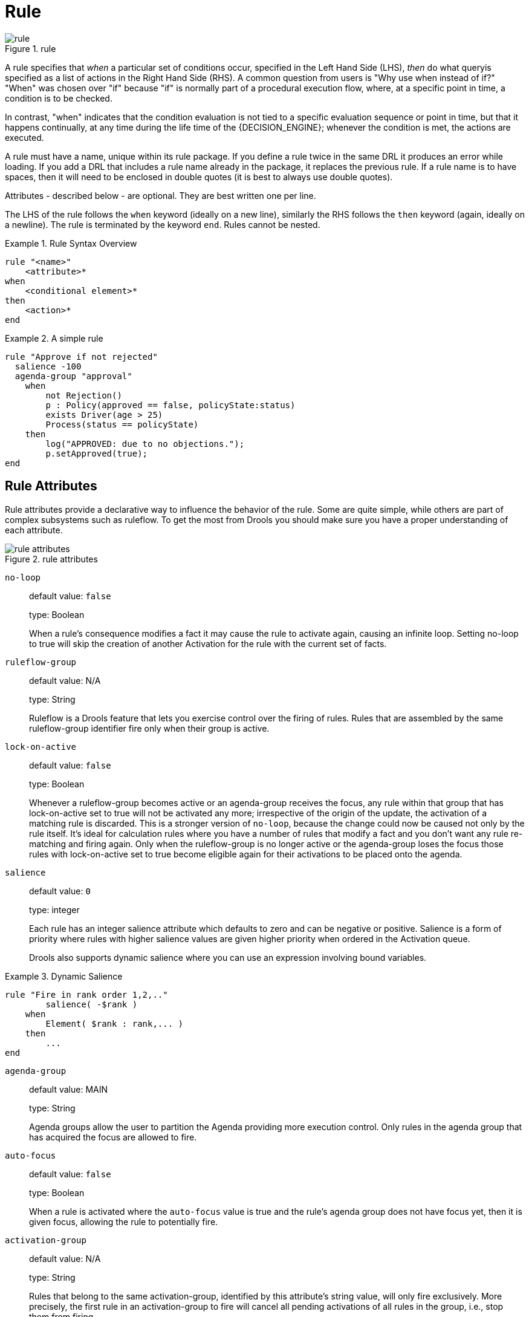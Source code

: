 = Rule

.rule
image::LanguageReference/rule.png[align="center"]


A rule specifies that _when_ a particular set of conditions occur, specified in the Left Hand Side 
(LHS), _then_ do what queryis specified as a list of actions in the Right Hand Side (RHS). A 
common question from users is "Why use when instead of if?" "When" was chosen over "if" because 
"if" is normally part of a procedural execution flow, where, at a specific point in time, a 
condition is to be checked.

In contrast, "when" indicates that the condition evaluation is not tied to a specific evaluation 
sequence or point in time, but that it happens continually, at any time during the life time of 
the {DECISION_ENGINE}; whenever the condition is met, the actions are executed.

A rule must have a name, unique within its rule package.
If you define a rule twice in the same DRL it produces an error while loading.
If you add a DRL that includes a rule name already in the package, it replaces the previous rule.
If a rule name is to have spaces, then it will need to be enclosed in double quotes (it is best to 
always use double quotes).

Attributes - described below - are optional.
They are best written one per line.

The LHS of the rule follows the `when` keyword (ideally on a new line), similarly the RHS follows 
the `then` keyword (again, ideally on a newline). The rule is terminated by the keyword ``end``.
Rules cannot be nested.

.Rule Syntax Overview
====
[source]
----
rule "<name>"
    <attribute>*
when
    <conditional element>*
then
    <action>*
end
----
====

.A simple rule
====
[source]
----
rule "Approve if not rejected"
  salience -100 
  agenda-group "approval"
    when
        not Rejection() 
        p : Policy(approved == false, policyState:status)
        exists Driver(age > 25)
        Process(status == policyState)
    then
        log("APPROVED: due to no objections."); 
        p.setApproved(true);
end
----
====

== Rule Attributes


Rule attributes provide a declarative way to influence the behavior of the rule.
Some are quite simple, while others are part of complex subsystems such as ruleflow.
To get the most from Drools you should make sure you have a proper understanding of each attribute.

.rule attributes
image::LanguageReference/rule_attributes.png[align="center"]


`no-loop`::
default value: `false`
+
type: Boolean
+
When a rule's consequence modifies a fact it may cause the rule to activate again, causing an 
infinite loop. Setting no-loop to true will skip the creation of another Activation for the rule 
with the current set of facts.

`ruleflow-group`::
default value: N/A
+
type: String
+
Ruleflow is a Drools feature that lets you exercise control over the firing of rules.
Rules that are assembled by the same ruleflow-group identifier fire only when their group is active.

`lock-on-active`::
default value: `false`
+
type: Boolean
+
Whenever a ruleflow-group becomes active or an agenda-group receives the focus, any rule within 
that group that has lock-on-active set to true will not be activated any more; irrespective of the 
origin of the update, the activation of a matching rule is discarded. This is a stronger version 
of `no-loop`, because the change could now be caused not only by the rule itself.  It's ideal for calculation rules where you have a number of rules that modify a fact and you don't want any rule re-matching and firing again.
Only when the ruleflow-group is no longer active or the agenda-group loses the focus those rules with lock-on-active set to true become eligible again for their activations to be placed onto the agenda.

`salience`::
default value: `0`
+
type: integer
+
Each rule has an integer salience attribute which defaults to zero and can be negative or positive.
Salience is a form of priority where rules with higher salience values are given higher priority when ordered in the Activation queue.
+
Drools also supports dynamic salience where you can use an expression involving bound variables.
+


.Dynamic Salience
====
[source]
----
rule "Fire in rank order 1,2,.."
        salience( -$rank )
    when
        Element( $rank : rank,... )
    then
        ...
end
----
====
`agenda-group`::
default value: MAIN
+
type: String
+
Agenda groups allow the user to partition the Agenda providing more execution control.
Only rules in the agenda group that has acquired the focus are allowed to fire.

`auto-focus`::
default value: `false`
+
type: Boolean
+
When a rule is activated where the `auto-focus` value is true and the rule's agenda group does not have focus yet, then it is given focus, allowing the rule to potentially fire.

`activation-group`::
default value: N/A
+
type: String
+
Rules that belong to the same activation-group, identified by this attribute's string value, will only fire exclusively.
More precisely, the first rule in an activation-group to fire will cancel all pending activations of all rules in the group, i.e., stop them from firing.
+
Note: This used to be called Xor group, but technically it's not quite an Xor.
You may still hear people mention Xor group; just swap that term in your mind with activation-group.

`dialect`::
default value: as specified by the package
+
type: String
+
possible values: "java" or "mvel"
+
The dialect species the language to be used for any code expressions in the LHS or the RHS code block.
Currently two dialects are available, Java and MVEL.
While the dialect can be specified at the package level, this attribute allows the package definition to be overridden for a rule.

`date-effective`::
default value: N/A
+
type: String, containing a date and time definition
+
A rule can only activate if the current date and time is after date-effective attribute.

`date-expires`::
default value: N/A
+
type: String, containing a date and time definition
+
A rule cannot activate if the current date and time is after the date-expires attribute.

`duration`::
default value: no default value
+
type: long
+
The duration dictates that the rule will fire after a specified duration, if it is still true.

.Some attribute examples
====
[source]
----
rule "my rule"
  salience 42
  agenda-group "number 1"
    when ...
----
====

== Timers and Calendars


Rules now support both interval and cron based timers, which replace the now deprecated duration attribute.

.Sample timer attribute uses
====
[source,java]
----
timer ( int: <initial delay> <repeat interval>? )
timer ( int: 30s )
timer ( int: 30s 5m )

timer ( cron: <cron expression> )
timer ( cron:* 0/15 * * * ? )
----
====


Interval (indicated by "int:") timers follow the semantics of java.util.Timer objects, with an initial delay and an optional repeat interval.
Cron (indicated by "cron:") timers follow standard Unix cron expressions:

.A Cron Example
====
[source,java]
----
rule "Send SMS every 15 minutes"
    timer (cron:* 0/15 * * * ?)
when
    $a : Alarm( on == true )
then
    channels[ "sms" ].insert( new Sms( $a.mobileNumber, "The alarm is still on" );
end
----
====


A rule controlled by a timer becomes active when it matches, and once for each individual match.
Its consequence is executed repeatedly, according to the timer's settings.
This stops as soon as the condition doesn't match any more.

Consequences are executed even after control returns from a call to fireUntilHalt.
Moreover, the {DECISION_ENGINE} remains reactive to any changes made to the Working Memory.
For instance, removing a fact that was involved in triggering the timer rule's execution causes the repeated execution to terminate, or inserting a fact so that some rule matches will cause that rule to fire.
But the {DECISION_ENGINE} is not continually active, only after a rule fires, for whatever reason.
Thus, reactions to an insertion done asynchronously will not happen until the next execution of a timer-controlled rule.
Disposing a session puts an end to all timer activity.

Conversely when the {DECISION_ENGINE} runs in passive mode (i.e.: using fireAllRules instead of fireUntilHalt) by default it doesn't fire consequences of timed rules unless fireAllRules isn't invoked again.
However it is possible to change this default behavior by configuring the KieSession with a `TimedRuleExecutionOption` as shown in the following example.

.Configuring a KieSession to automatically execute timed rules
====
[source,java]
----
KieSessionConfiguration ksconf = KieServices.Factory.get().newKieSessionConfiguration();
ksconf.setOption( TimedRuleExecutionOption.YES );
KSession ksession = kbase.newKieSession(ksconf, null);
----
====


It is also possible to have a finer grained control on the timed rules that have to be automatically executed.
To do this it is necessary to set a `FILTERED` `TimedRuleExecutionOption` that allows to define a 
callback to filter those rules, as done in the next example.

.Configuring a filter to choose which timed rules should be automatically executed
====
[source,java]
----
KieSessionConfiguration ksconf = KieServices.Factory.get().newKieSessionConfiguration();
conf.setOption( new TimedRuleExecutionOption.FILTERED(new TimedRuleExecutionFilter() {
    public boolean accept(Rule[] rules) {
        return rules[0].getName().equals("MyRule");
    }
}) );
----
====


For what regards interval timers it is also possible to define both the delay and interval as an 
expression instead of a fixed value. To do that it is necessary to use an expression timer 
(indicated by "expr:") as in the following example:

.An Expression Timer Example
====
[source,java]
----
declare Bean
    delay   : String = "30s"
    period  : long = 60000
end

rule "Expression timer"
    timer( expr: $d, $p )
when
    Bean( $d : delay, $p : period )
then
end
----
====


The expressions, `$d` and `$p` in this case, can use any variable defined in the pattern matching part 
of the rule and can be any String that can be parsed in a time duration or any numeric value that 
will be internally converted in a long representing a duration expressed in milliseconds.

Both interval and expression timers can have 3 optional parameters named "start", "end" and 
"repeat-limit". When one or more of these parameters are used the first part of the timer 
definition must be followed by a semicolon ';' and the parameters have to be separated by a comma 
',' as in the following example:

.An Interval Timer with a start and an end
====
[source,java]
----
timer (int: 30s 10s; start=3-JAN-2010, end=5-JAN-2010)
----
====


The value for start and end parameters can be a Date, a String representing a Date or a long, or 
more in general any Number, that will be transformed in a Java Date applying the following 
conversion:

[source,java]
----
new Date( ((Number) n).longValue() )
----


Conversely the repeat-limit can be only an integer and it defines the maximum number of 
repetitions allowed by the timer. If both the end and the repeat-limit parameters are set the 
timer will stop when the first of the two will be matched.

The using of the start parameter implies the definition of a phase for the timer, where the 
beginning of the phase is given by the start itself plus the eventual delay. In other words in 
this case the timed rule will then be scheduled at times:

[source,java]
----
start + delay + n*period
----

for up to repeat-limit times and no later than the end timestamp (whichever first). For instance 
the rule having the following interval timer

[source,java]
----
timer ( int: 30s 1m; start="3-JAN-2010" )
----

will be scheduled at the 30th second of every minute after the midnight of the 3-JAN-2010.
This also means that if for example you turn the system on at midnight of the 3-FEB-2010 it won't 
be scheduled immediately but will preserve the phase defined by the timer and so it will be 
scheduled for the first time 30 seconds after the midnight.

If for some reason the system is paused (e.g. the session is serialized and then deserialized 
after a while) the rule will be scheduled only once to recover from missing activations 
(regardless of how many activations we missed) and subsequently it will be scheduled again in 
phase with the timer.

Calendars are used to control when rules can fire. The Calendar API is modelled on 
http://www.quartz-scheduler.org/[Quartz]:

.Adapting a Quartz Calendar
====
[source,java]
----
Calendar weekDayCal = QuartzHelper.quartzCalendarAdapter(org.quartz.Calendar quartzCal)
----
====

Calendars are registered with the `KieSession`:

.Registering a Calendar
====
[source,java]
----
ksession.getCalendars().set( "weekday", weekDayCal );
----
====

They can be used in conjunction with normal rules and rules including timers. The rule attribute 
"calendars" may contain one or more comma-separated calendar names written as string literals.

.Using Calendars and Timers together
====
[source,java]
----
rule "weekdays are high priority"
   calendars "weekday"
   timer (int:0 1h)
when 
    Alarm()
then
    send( "priority high - we have an alarm" );
end 

rule "weekend are low priority"
   calendars "weekend"
   timer (int:0 4h)
when 
    Alarm()
then
    send( "priority low - we have an alarm" );
end
----
====

== Left Hand Side (when) syntax

=== What is the Left Hand Side?


The Left Hand Side (LHS) is a common name for the conditional part of the rule.
It consists of zero or more Conditional Elements.
If the LHS is empty, it will be considered as a condition element that is always true and it will be activated once, when a new WorkingMemory session is created.

.Left Hand Side
image::LanguageReference/lhs.png[align="center"]


.Rule without a Conditional Element
====
[source]
----
rule "no CEs"
when
    // empty
then
    ... // actions (executed once)
end

// The above rule is internally rewritten as:

rule "eval(true)"
when
    eval( true )
then
    ... // actions (executed once)
end
----
====

Conditional elements work on one or more _patterns_ (which are described below). The most common 
conditional element is " `and"`. Therefore it is implicit when you have multiple patterns in the 
LHS of a rule that are not connected in any way:

.Implicit and
====
[source]
----
rule "2 unconnected patterns"
when
    Pattern1()
    Pattern2()
then
    ... // actions
end

// The above rule is internally rewritten as:

rule "2 and connected patterns"
when
    Pattern1()
    and Pattern2()
then
    ... // actions
end
----
====

[NOTE]
====
An "`and`" cannot have a leading declaration binding (unlike for example `or`). This is obvious, 
since a declaration can only reference a single fact at a time, and when the "`and`" is satisfied 
it matches both facts - so which fact would the declaration bind to?

[source]
----
// Compile error
$person : (Person( name == "Romeo" ) and Person( name == "Juliet"))
----
====

=== Pattern (conditional element)

==== What is a pattern?


A pattern element is the most important Conditional Element.
It can potentially match on each fact that is inserted in the working memory.

A pattern contains of zero or more constraints and has an optional pattern binding.
The railroad diagram below shows the syntax for this.

.Pattern
image::LanguageReference/Pattern.png[align="center"]


In its simplest form, with no constraints, a pattern matches against a fact of the given type.
In the following case the type is `Cheese`, which means that the pattern will match against all `Person` objects in the Working Memory:

[source]
----
Person()
----


The type need not be the actual class of some fact object.
Patterns may refer to superclasses or even interfaces, thereby potentially matching facts from many different classes.

[source]
----
Object() // matches all objects in the working memory
----


Inside of the pattern parenthesis is where all the action happens: it defines the constraints for that pattern.
For example, with a age related constraint:

[source]
----
Person( age == 100 )
----

[NOTE]
====
For backwards compatibility reasons it's allowed to suffix patterns with the `;` character.
But it is not recommended to do that.
====

==== Pattern binding


For referring to the matched object, use a pattern binding variable such as `$p`.

.Pattern with a binding variable
====
[source]
----
rule ...
when
    $p : Person()
then
    System.out.println( "Person " + $p );
end
----
====


The prefixed dollar symbol (`$`) is just a convention; it can be useful in complex rules where it helps to easily differentiate between variables and fields, but it is not mandatory.

=== Constraint (part of a pattern)

==== What is a constraint?


A constraint is an expression that returns `true` or `false`.
This example has a constraint that states __5 is smaller than
        6__:

[source]
----
Person( 5 < 6 )  // just an example, as constraints like this would be useless in a real pattern
----


In essence, it's a Java expression with some enhancements (such as property access) and a few differences (such as `equals()` semantics for `==`). Let's take a deeper look.

==== Property access on Java Beans (POJO's)


Any bean property can be used directly.
A bean property is exposed using a standard Java bean getter: a method `getMyProperty()` (or `isMyProperty()` for a primitive boolean) which takes no arguments and return something.
For example: the age property is written as `age` in DRL instead of the getter `getAge()`:

[source]
----
Person( age == 50 )

// this is the same as:
Person( getAge() == 50 )
----


Drools uses the standard JDK `Introspector` class to do this mapping, so it follows the standard Java bean specification.

[NOTE]
====
We recommend using property access (`age`) over using getters explicitly (`getAge()`) because of performance enhancements through field indexing.
====

[WARNING]
====
Property accessors must not change the state of the object in a way that may effect the rules.
Remember that the {DECISION_ENGINE} effectively caches the results of its matching in between invocations to make it faster.

[source]
----
public int getAge() {
    age++; // Do NOT do this
    return age;
}
----

[source]
----
public int getAge() {
    Date now = DateUtil.now(); // Do NOT do this
    return DateUtil.differenceInYears(now, birthday);
}
----

To solve this latter case, insert a fact that wraps the current date into working memory and update that fact between `fireAllRules` as needed.
====

[NOTE]
====
The following fallback applies: if the getter of a property cannot be found, the compiler will resort to using the property name as a method name and without arguments:

[source]
----
Person( age == 50 )

// If Person.getAge() does not exists, this falls back to:
Person( age() == 50 )
----
====


Nested property access is also supported:

[source]
----
Person( address.houseNumber == 50 )

// this is the same as:
Person( getAddress().getHouseNumber() == 50 )
----


Nested properties are also indexed.

[WARNING]
====
In a stateful session, care should be taken when using nested accessors as the Working Memory is not aware of any of the nested values, and does not know when they change.
Either consider them immutable while any of their parent references are inserted into the Working Memory.
Or, instead, if you wish to modify a nested value you should mark all of the outer facts as updated.
In the above example, when the `houseNumber` changes, any `Person` with that `Address` must be marked as updated.
====

==== Java expression


You can use any Java expression that returns a `boolean` as a constraint inside the parentheses of a pattern.
Java expressions can be mixed with other expression enhancements, such as property access:

[source]
----
Person( age == 50 )
----


It is possible to change the evaluation priority by using parentheses, as in any logic or mathematical expression:

[source]
----
Person( age > 100 && ( age % 10 == 0 ) )
----


It is possible to reuse Java methods:

[source]
----
Person( Math.round( weight / ( height * height ) ) < 25.0 )
----

[WARNING]
====
As for property accessors, methods must not change the state of the object in a way that may affect the rules.
Any method executed on a fact in the LHS should be a _read
          only_ method.

[source]
----
Person( incrementAndGetAge() == 10 ) // Do NOT do this
----
====

[WARNING]
====
The state of a fact should not change between rule invocations (unless those facts are marked as updated to the working memory on every change):

[source]
----
Person( System.currentTimeMillis() % 1000 == 0 ) // Do NOT do this
----
====


Normal Java operator precedence applies, see the operator precedence list below.

[IMPORTANT]
====
All operators have normal Java semantics except for `==` and ``!=``.

The `==` operator has null-safe `equals()` semantics:

[source]
----
// Similar to: java.util.Objects.equals(person.getFirstName(), "John")
// so (because "John" is not null) similar to:
// "John".equals(person.getFirstName())
Person( firstName == "John" )
----

The `!=` operator has null-safe `!equals()` semantics:

[source]
----
// Similar to: !java.util.Objects.equals(person.getFirstName(), "John")
Person( firstName != "John" )
----
====


Type coercion is always attempted if the field and the value are of different types; exceptions will be thrown if a bad coercion is attempted.
For instance, if "ten" is provided as a string in a numeric evaluator, an exception is thrown, whereas "10" would coerce to a numeric 10.
Coercion is always in favor of the field type and not the value type:

[source]
----
Person( age == "10" ) // "10" is coerced to 10
----

==== Comma separated AND


The comma character ('``,``') is used to separate constraint groups.
It has implicit _AND_ connective semantics.

[source]
----
// Person is at least 50 and weighs at least 80 kg
Person( age > 50, weight > 80 )
----

[source]
----
// Person is at least 50, weighs at least 80 kg and is taller than 2 meter.
Person( age > 50, weight > 80, height > 2 )
----

[NOTE]
====
Although the `&&` and `,` operators have the same semantics, they are resolved with different priorities: The `&&` operator precedes the `||` operator.
Both the `&&` and `||` operator precede the `,` operator.
See the operator precedence list below.

The comma operator should be preferred at the top level constraint, as it makes constraints easier to read and the {DECISION_ENGINE} will often be able to optimize them better.
====


The comma (``,``) operator cannot be embedded in a composite constraint expression, such as parentheses:

[source]
----
Person( ( age > 50, weight > 80 ) || height > 2 ) // Do NOT do this: compile error

// Use this instead
Person( ( age > 50 && weight > 80 ) || height > 2 )
----

==== Binding variables


A property can be bound to a variable:

[source]
----
// 2 persons of the same age
Person( $firstAge : age ) // binding
Person( age == $firstAge ) // constraint expression
----


The prefixed dollar symbol (``$``) is just a convention; it can be useful in complex rules where it helps to easily differentiate between variables and fields.

[NOTE]
====
For backwards compatibility reasons, It's allowed (but not recommended) to mix a constraint binding and constraint expressions as such:

[source]
----
// Not recommended
Person( $age : age * 2 < 100 )
----

[source]
----
// Recommended (separates bindings and constraint expressions)
Person( age * 2 < 100, $age : age )
----
====


Bound variable restrictions using the operator `==` provide for very fast execution as it use hash indexing to improve performance.

==== Unification


Drools does not allow bindings to the same declaration.
However this is an important aspect to derivation query unification.
While positional arguments are always processed with unification a special unification symbol, ':=', was introduced for named arguments named arguments.
The following "unifies" the age argument across two people.

[source]
----
Person( $age := age ) 
Person( $age := age)
----


In essence unification will declare a binding for the first occurrence and constrain to the same value of the bound field for sequence occurrences.

==== Grouped accessors for nested objects


Often it happens that it is necessary to access multiple properties of a nested object as in the following example

[source]
----
Person( name == "mark", address.city == "london", address.country == "uk" )
----


These accessors to nested objects can be grouped with a '.(...)' syntax providing more readable rules as in

[source]
----
Person( name == "mark", address.( city == "london", country == "uk") )
----


Note the '.' prefix, this is necessary to differentiate the nested object constraints from a method call.

==== Inline casts and coercion


When dealing with nested objects, it also quite common the need to cast to a subtype.
It is possible to do that via the # symbol as in:

[source]
----
Person( name == "mark", address#LongAddress.country == "uk" )
----


This example casts Address to LongAddress, making its getters available.
If the cast is not possible (instanceof returns false), the evaluation will be considered false.
Also fully qualified names are supported:

[source]
----
Person( name == "mark", address#org.domain.LongAddress.country == "uk" )
----


It is possible to use multiple inline casts in the same expression:

[source]
----
Person( name == "mark", address#LongAddress.country#DetailedCountry.population > 10000000 )
----


moreover, since we also support the instanceof operator, if that is used we will infer its results for further uses of that field, within that pattern:

[source]
----
Person( name == "mark", address instanceof LongAddress, address.country == "uk" )
----

==== Special literal support


Besides normal Java literals (including Java 5 enums), this literal is also supported:

==== Date literal


The date format `dd-MMM-yyyy` is supported by default.
You can customize this by providing an alternative date format mask as the system property named ``drools.dateformat``. This system property can also contain a time format mask part (e.g.``drools.dateformat="dd-MMM-yyyy HH:mm"``).
Another possibility to customize the date format is to change the language locale with ``drools.defaultlanguage`` and ``drools.defaultcountry`` system properties (e.g. locale of Thailand set as ``drools.defaultlanguage=th`` and ``drools.defaultcountry=TH``).

.Date Literal Restriction
====
[source]
----
Cheese( bestBefore < "27-Oct-2009" )
----
====

==== List and Map access


It's possible to directly access a `List` value by index:

[source]
----
// Same as childList(0).getAge() == 18
Person( childList[0].age == 18 )
----


It's also possible to directly access a `Map` value by key:

[source]
----
// Same as credentialMap.get("jsmith").isValid()
Person( credentialMap["jsmith"].valid )
----

==== Abbreviated combined relation condition


This allows you to place more than one restriction on a field using the restriction connectives `&&` or ``||``.
Grouping via parentheses is permitted, resulting in a recursive syntax pattern.

.Abbreviated combined relation condition
image::LanguageReference/abbreviatedCombinedRelationCondition.png[align="center"]


.Abbreviated combined relation condition withparentheses
image::LanguageReference/abbreviatedCombinedRelationConditionGroup.png[align="center"]


[source]
----
// Simple abbreviated combined relation condition using a single &&
Person( age > 30 && < 40 )
----

{empty}

[source]
----
// Complex abbreviated combined relation using groupings
Person( age ( (> 30 && < 40) ||
              (> 20 && < 25) ) )
----

{empty}

[source]
----
// Mixing abbreviated combined relation with constraint connectives
Person( age > 30 && < 40 || location == "london" )
----

==== Special DRL operators

.Operators
image::LanguageReference/operator.png[align="center"]


Coercion to the correct value for the evaluator and the field will be attempted.

==== The operators `< <= > >=`


These operators can be used on properties with natural ordering.
For example, for Date fields, `<` means __before__, for `String` fields, it means alphabetically lower.

[source]
----
Person( firstName < $otherFirstName )
----

{empty}

[source]
----
Person( birthDate < $otherBirthDate )
----


Only applies on `Comparable` properties.

==== Null-safe dereferencing operator


The !. operator allows to derefencing in a null-safe way.
More in details the matching algorithm requires the value to the left of the !. operator to be not null in order to give a positive result for pattern matching itself.
In other words the pattern:

[source]
----
Person( $streetName : address!.street )
----


will be internally translated in:

[source]
----
Person( address != null, $streetName : address.street )
----

==== The operator `matches`


Matches a field against any valid Java 
(((regular expression)))
Regular Expression.
Typically that regexp is a string literal, but variables that resolve to a valid regexp are also allowed.

.Regular Expression Constraint
====
[source]
----
Cheese( type matches "(Buffalo)?\\S*Mozzarella" )
----
====

[NOTE]
====
Like in Java, regular expressions written as string literals __need to escape '\\'__.
====


Only applies on `String` properties.
Using `matches` against a `null` value always evaluates to false.

==== The operator `not matches`


The operator returns true if the String does not match the regular expression.
The same rules apply as for the `matches` operator.
Example:

.Regular Expression Constraint
====
[source]
----
Cheese( type not matches "(Buffalo)?\\S*Mozzarella" )
----
====


Only applies on `String` properties.
Using `not matches` against a `null` value always evaluates to true.

==== The operator `contains`


The operator `contains` is used to check whether a field that is a 
(((Collection)))
Collection or elements contains the specified value.

.Contains with Collections
====
[source]
----
CheeseCounter( cheeses contains "stilton" ) // contains with a String literal
CheeseCounter( cheeses contains $var ) // contains with a variable
----
====


Only applies on `Collection` properties.

The operator `contains` can also be used in place of `String.contains()` constraints checks.

.Contains with String literals
====
[source]
----
Cheese( name contains "tilto" )
Person( fullName contains "Jr" )
String( this contains "foo" )
----
====

==== The operator `not contains`


The operator `not contains` is used to check whether a field that is a 
(((Collection)))
Collection or elements does _not_ contain the specified value.

.Literal Constraint with Collections
====
[source]
----
CheeseCounter( cheeses not contains "cheddar" ) // not contains with a String literal
CheeseCounter( cheeses not contains $var ) // not contains with a variable
----
====


Only applies on `Collection` properties.

[NOTE]
====
__For backward compatibility, the `excludes` operator is supported as a synonym for ``not contains``.__
====


The operator `not contains` can also be used in place of the logical negation of `String.contains()` for constraints checks - i.e.: `! String.contains()`

.Contains with String literals
====
[source]
----
Cheese( name not contains "tilto" )
Person( fullName not contains "Jr" )
String( this not contains "foo" )
----
====

==== The operator `memberOf`


The operator `memberOf` is used to check whether a field is a member of a collection or elements; that collection must be a variable.

.Literal Constraint with Collections
====
[source]
----
CheeseCounter( cheese memberOf $matureCheeses )
----
====

==== The operator `not memberOf`


The operator `not memberOf` is used to check whether a field is not a member of a collection or elements; that collection must be a variable.

.Literal Constraint with Collections
====
[source]
----
CheeseCounter( cheese not memberOf $matureCheeses )
----
====

==== The operator `soundslike`


This operator is similar to ``matches``, but it checks whether a word has almost the same sound (using English pronunciation) as the given value.
This is based on the Soundex algorithm (see ``http://en.wikipedia.org/wiki/Soundex``).

.Test with soundslike
====
[source]
----
// match cheese "fubar" or "foobar"
Cheese( name soundslike 'foobar' )
----
====

==== The operator `str`


This operator `str` is used to check whether a field that is a `String` starts with or ends with a certain value.
It can also be used to check the length of the String.

[source]
----
Message( routingValue str[startsWith] "R1" )
----

{empty}

[source]
----
Message( routingValue str[endsWith] "R2" )
----

{empty}

[source]
----
Message( routingValue str[length] 17 )
----

==== The operators `in` and `notin` (compound value restriction)


The compound value restriction is used where there is more than one possible value to match.
Currently only the `in` and `not in` evaluators support this.
The second operand of this operator must be a comma-separated list of values, enclosed in parentheses.
Values may be given as variables, literals, return values or qualified identifiers.
Both evaluators are actually __syntactic
          sugar__, internally rewritten as a list of multiple restrictions using the operators `!=` and ``==``.

.compoundValueRestriction
image::LanguageReference/compoundValueRestriction.png[align="center"]


.Compound Restriction using "in"
====
[source]
----
Person( $cheese : favouriteCheese )
Cheese( type in ( "stilton", "cheddar", $cheese ) )
----
====

==== Inline eval operator (deprecated)

.Inline Eval Expression
image::LanguageReference/inlineEvalConstraint.png[align="center"]


An 
(((Predicate)))
inline eval constraint can use any valid dialect expression as long as it results to a primitive boolean.
The expression must be constant over time.
Any previously bound variable, from the current or previous pattern, can be used; autovivification is also used to auto-create field binding variables.
When an identifier is found that is not a current variable, the builder looks to see if the identifier is a field on the current object type, if it is, the field binding is auto-created as a variable of the same name.
This is called autovivification of field variables inside of inline eval's.

This example will find all male-female pairs where the male is 2 years older than the female; the variable `age` is auto-created in the second pattern by the autovivification process.

.Return Value operator
====
[source]
----
Person( girlAge : age, sex = "F" )
Person( eval( age == girlAge + 2 ), sex = 'M' ) // eval() is actually obsolete in this example
----
====

[NOTE]
====
Inline eval's are effectively obsolete as their inner syntax is now directly supported.
It's recommended not to use them.
Simply write the expression without wrapping eval() around it.
====

==== Operator precedence


The operators are evaluated in this precedence:

.Operator precedence
[cols="1,1,1", options="header"]
|===
| Operator type
| Operators
| Notes

|(nested / null safe) property access
|``$$.$$````!.``
|Not normal Java semantics

|List/Map access
|``[ ]``
|Not normal Java semantics

|constraint binding
|``:``
|Not normal Java semantics

|multiplicative
|``\*````/````%``
|

|additive
|``\+````-``
|

|shift
|``<<````>>````>>>``
|

|relational
|``<````>````<=````>=````instanceof``
|

|equality
|``==````!=``
|Does not use normal Java (__not__)
                _same_ semantics: uses
                (__not__) _equals_
                semantics instead.

|non-short circuiting AND
|``&``
|

|non-short circuiting exclusive OR
|``^``
|

|non-short circuiting inclusive OR
|``\|``
|

|logical AND
|``&&``
|

|logical OR
|``\|\|``
|

|ternary
|``? :``
|

|Comma separated AND
|``,``
|Not normal Java semantics
|===

=== Positional Arguments


Patterns now support positional arguments on type declarations.

Positional arguments are ones where you don't need to specify the field name, as the position maps to a known named field.
i.e.
Person( name == "mark" ) can be rewritten as Person( "mark"; ). The semicolon ';' is important so that the {DECISION_ENGINE} knows that everything before it is a positional argument.
Otherwise we might assume it was a boolean expression, which is how it could be interpreted after the semicolon.
You can mix positional and named arguments on a pattern by using the semicolon ';' to separate them.
Any variables used in a positional that have not yet been bound will be bound to the field that maps to that position.

[source]
----
declare Cheese
    name : String
    shop : String
    price : int
end
----


Example patterns, with two constraints and a binding.
Remember semicolon ';' is used to differentiate the positional section from the named argument section.
Variables and literals and expressions using just literals are supported in positional arguments, but not variables.
Positional arguments are always resolved using unification.

[source]
----
Cheese( "stilton", "Cheese Shop", p; )
Cheese( "stilton", "Cheese Shop"; p : price )
Cheese( "stilton"; shop == "Cheese Shop", p : price )
Cheese( name == "stilton"; shop == "Cheese Shop", p : price )
----


Positional arguments that are given a previously declared binding will constrain against that using unification; these are referred to as input arguments.
If the binding does not yet exist, it will create the declaration binding it to the field represented by the position argument; these are referred to as output arguments.

=== Fine grained property change listeners


When you call modify() (see the modify statement section) on a given object it will trigger a revaluation of all patterns of the matching object type in the KIE base.
This can can lead to unwanted and useless evaluations and in the worst cases to infinite recursions.
The only workaround to avoid it was to split up your objects into smaller ones having a 1 to 1 relationship with the original object.

This  has been introduced to provide an easier and more consistent way to overcome this problem.
In fact it allows the pattern matching to only react to modification of properties actually constrained or bound inside of a given pattern.
That will help with performance and recursion and avoid artificial object splitting.

This feature is enabled by default, but in case you need or want to dectivate it on a specific bean you can annotate it with @classReactive.
This annotation works both on DRL type declarations:

[source]
----
declare Person
@classReactive
    firstName : String
    lastName : String
end
----


and on Java classes:

[source]
----
@ClassReactive
    public static class Person {
    private String firstName;
    private String lastName;
}
----


By using this feature, for instance, if you have a rule like the following:

[source]
----
rule "Every person named Mario is a male" when
    $person : Person( firstName == "Mario" )
then
    modify ( $person )  { setMale( true ) }
end
----


you won't have to add the no-loop attribute to it in order to avoid an infinite recursion because the {DECISION_ENGINE} recognizes that the pattern matching is done on the 'firstName' property while the RHS of the rule modifies the 'male' one.
Note that this feature does not work for update(), and this is one of the reasons why we promote modify() since it encapsulates the field changes within the statement.
Moreover, on Java classes, you can also annotate any method to say that its invocation actually modifies other properties.
For instance in the former Person class you could have a method like:

[source]
----
@Modifies( { "firstName", "lastName" } )
public void setName(String name) {
    String[] names = name.split("\\s");
    this.firstName = names[0];
    this.lastName = names[1];
}
----


That means that if a rule has a RHS like the following:

[source]
----
modify($person) { setName("Mario Fusco") }
----


it will correctly recognize that the values of both properties 'firstName' and 'lastName' could have potentially been modified and act accordingly, not missing of reevaluating the patterns constrained on them.
At the moment the usage of @Modifies is not allowed on fields but only on methods.
This is coherent with the most common scenario where the @Modifies will be used for methods that are not related with a class field as in the Person.setName() in the former example.
Also note that @Modifies is not transitive, meaning that if another method internally invokes the Person.setName() one it won't be enough to annotate it with @Modifies( { "name" } ), but it is necessary to use @Modifies( { "firstName", "lastName" } ) even on it.
Very likely @Modifies transitivity will be implemented in the next release.

For what regards nested accessors, the {DECISION_ENGINE} will be notified only for top level fields.
In other words a pattern matching like:

[source]
----
Person ( address.city.name == "London )
----


will be revaluated only for modification of the 'address' property of a Person object.
In the same way the constraints analysis is currently strictly limited to what there is inside a pattern.
Another example could help to clarify this.
An LHS like the following:

[source]
----
$p : Person( )
Car( owner = $p.name )
----


will not listen on modifications of the person's name, while this one will do:

[source]
----
Person( $name : name )
Car( owner = $name )
----


To overcome this problem it is possible to annotate a pattern with @watch as it follows:

[source]
----
$p : Person( ) @watch ( name )
Car( owner = $p.name )
----


Indeed, annotating a pattern with @watch allows you to modify the inferred set of properties for which that pattern will react.
Note that the properties named in the @watch annotation are actually added to the ones automatically inferred, but it is also possible to explicitly exclude one or more of them prepending their name with a ! and to make the pattern to listen for all or none of the properties of the type used in the pattern respectively with the wildcrds * and !*. So, for example, you can annotate a pattern in the LHS of a rule like:

[source]
----
// listens for changes on both firstName (inferred) and lastName
Person( firstName == $expectedFirstName ) @watch( lastName )

// listens for all the properties of the Person bean
Person( firstName == $expectedFirstName ) @watch( * )

// listens for changes on lastName and explicitly exclude firstName
Person( firstName == $expectedFirstName ) @watch( lastName, !firstName )

// listens for changes on all the properties except the age one
Person( firstName == $expectedFirstName ) @watch( *, !age )
----


Since it doesn't make sense to use this annotation on a pattern using a type annotated with @ClassReactive the rule compiler will raise a compilation error if you try to do so.
Also the duplicated usage of the same property in @watch (for example like in: @watch( firstName, ! firstName ) ) will end up in a compilation error.
In a next release we will make the automatic detection of the properties to be listened smarter by doing analysis even outside of the pattern.

It is also possible to enable this feature only on specific types of your model or to completely disallow it by using on option of the KnowledgeBuilderConfiguration.
In particular this new PropertySpecificOption can have one of the following 3 values:

[source]
----
- DISABLED => the feature is turned off and all the other related annotations are just ignored
- ALLOWED => types are not property reactive unless they are not annotated with @PropertyReactive (which is the dual of @ClassReactive)
- ALWAYS => all types are property reactive. This is the default behavior
----


So, for example, to have a KnowledgeBuilder for which property reactivity is disabled by default:

[source]
----
KnowledgeBuilderConfiguration config = KnowledgeBuilderFactory.newKnowledgeBuilderConfiguration();
config.setOption(PropertySpecificOption.ALLOWED);
KnowledgeBuilder kbuilder = KnowledgeBuilderFactory.newKnowledgeBuilder(config);
----


In this last case it will be possible to reenable the property reactivity feature on a specific type by annotating it with @PropertyReactive.

It is important to notice that property reactivity is automatically available only for modifications performed inside the consequence of a rule.
Conversely a programmatic update is unaware of the object's properties that have been changed, so it is unable of using this feature.

To workaround this limitation it is possible to optionally specify in an update statement the names of the properties that
have been changed in the modified object as in the following example:

[source]
----
Person me = new Person("me", 40);
FactHandle meHandle = ksession.insert( me );

me.setAge(41);
me.setAddress("California Avenue");
ksession.update( meHandle, me, "age", "address" );
----

=== Basic conditional elements

==== Conditional Element `and`


The Conditional Element `"and"` is used to group other Conditional Elements into a logical conjunction.
Drools supports both prefix `and` and infix ``and``.

.infixAnd
image::LanguageReference/infixAnd.png[align="center"]


Traditional infix `and` is supported:

[source]
----
//infixAnd
Cheese( cheeseType : type ) and Person( favouriteCheese == cheeseType )
----


Explicit grouping with parentheses is also supported:

[source]
----
//infixAnd with grouping
( Cheese( cheeseType : type ) and
  ( Person( favouriteCheese == cheeseType ) or 
    Person( favouriteCheese == cheeseType ) )
----

[NOTE]
====
The symbol `&&` (as an alternative to ``and``) is deprecated.
But it is still supported in the syntax for backwards compatibility.
====

.prefixAnd
image::LanguageReference/prefixAnd.png[align="center"]


Prefix `and` is also supported:

[source]
----
(and Cheese( cheeseType : type )
     Person( favouriteCheese == cheeseType ) )
----


The root element of the LHS is an implicit prefix `and` and doesn't need to be specified:

.implicit root prefixAnd
====
[source]
----
when
    Cheese( cheeseType : type )
    Person( favouriteCheese == cheeseType )
then
    ...
----
====

==== Conditional Element `or`


The Conditional Element `or` is used to group other Conditional Elements into a logical disjunction.
Drools supports both prefix `or` and infix ``or``.

.infixOr
image::LanguageReference/infixOr.png[align="center"]


Traditional infix `or` is supported:

[source]
----
//infixOr
Cheese( cheeseType : type ) or Person( favouriteCheese == cheeseType )
----


Explicit grouping with parentheses is also supported:

[source]
----
//infixOr with grouping
( Cheese( cheeseType : type ) or
  ( Person( favouriteCheese == cheeseType ) and
    Person( favouriteCheese == cheeseType ) )
----

[NOTE]
====
The symbol `||` (as an alternative to ``or``) is deprecated.
But it is still supported in the syntax for backwards compatibility.
====

.prefixOr
image::LanguageReference/prefixOr.png[align="center"]


Prefix `or` is also supported:

[source]
----
(or Person( sex == "f", age > 60 )
    Person( sex == "m", age > 65 )
)
----

[NOTE]
====
The behavior of the Conditional Element `or` is different from the connective `||` for constraints and restrictions in field constraints.
The {DECISION_ENGINE} actually has no understanding of the Conditional Element ``or``.
Instead, via a number of different logic transformations, a rule with `or` is rewritten as a number of subrules.
This process ultimately results in a rule that has a single `or` as the root node and one subrule for each of its CEs.
Each subrule can activate and fire like any normal rule; there is no special behavior or interaction between these subrules.
- This can be most confusing to new rule authors.
====


The Conditional Element `or` also allows for optional pattern binding.
This means that each resulting subrule will bind its pattern to the pattern binding.
Each pattern must be bound separately, using eponymous variables:

[source]
----
pensioner : ( Person( sex == "f", age > 60 ) or Person( sex == "m", age > 65 ) )
----

[source]
----
(or pensioner : Person( sex == "f", age > 60 ) 
    pensioner : Person( sex == "m", age > 65 ) )
----


Since the conditional element `or` results in multiple subrule generation, one for each possible logically outcome, the example above would result in the internal generation of two rules.
These two rules work independently within the Working Memory, which means both can match, activate and fire - there is no shortcutting.

The best way to think of the conditional element `or` is as a shortcut for generating two or more similar rules.
When you think of it that way, it's clear that for a single rule there could be multiple activations if two or more terms of the disjunction are true.

==== Conditional Element `not`

.not
image::LanguageReference/not.png[align="center"]


The CE `not` is first order logic's non-existential quantifier and checks for the non-existence of something in the Working Memory.
Think of "not" as meaning "there must be none of...".

The keyword `not` may be followed by parentheses around the CEs that it applies to.
In the simplest case of a single pattern (like below) you may optionally omit the parentheses.

.No Busses
====
[source]
----
not Bus()
----
====

.No red Busses
====
[source]
----
// Brackets are optional:
not Bus(color == "red")
// Brackets are optional:
not ( Bus(color == "red", number == 42) )
// "not" with nested infix and - two patterns,
// brackets are requires:
not ( Bus(color == "red") and
      Bus(color == "blue") )
----
====

==== Conditional Element `exists`

.exists
image::LanguageReference/exists.png[align="center"]


The CE `exists` is first order logic's existential quantifier and checks for the existence of something in the Working Memory.
Think of "exists" as meaning "there is at least one..". It is different from just having the pattern on its own, which is more like saying "for each one of...". If you use `exists` with a pattern, the rule will only activate at most once, regardless of how much data there is in working memory that matches the condition inside of the `exists` pattern.
Since only the existence matters, no bindings will be established.

The keyword `exists` must be followed by parentheses around the CEs that it applies to.
In the simplest case of a single pattern (like below) you may omit the parentheses.

.At least one Bus
====
[source]
----
exists Bus()
----
====

.At least one red Bus
====
[source]
----
exists Bus(color == "red")
// brackets are optional:
exists ( Bus(color == "red", number == 42) )
// "exists" with nested infix and,
// brackets are required:
exists ( Bus(color == "red") and
         Bus(color == "blue") )
----
====

=== Advanced conditional elements

==== Conditional Element `forall`

.forall
image::LanguageReference/forall.png[align="center"]


The Conditional Element `forall` completes the First Order Logic support in Drools.
The Conditional Element `forall` evaluates to true when all facts that match the first pattern match all the remaining patterns.
Example:

[source]
----
rule "All English buses are red"
when
    forall( $bus : Bus( type == 'english') 
                   Bus( this == $bus, color = 'red' ) )
then
    // all English buses are red
end
----


In the above rule, we "select" all Bus objects whose type is "english". Then, for each fact that matches this pattern we evaluate the following patterns and if they match, the forall CE will evaluate to true.

To state that all facts of a given type in the working memory must match a set of constraints, `forall` can be written with a single pattern for simplicity.
Example:

.Single Pattern Forall
====
[source]
----
rule "All Buses are Red"
when
    forall( Bus( color == 'red' ) )
then
    // all Bus facts are red
end
----
====


Another example shows multiple patterns inside the ``forall``:

.Multi-Pattern Forall
====
[source]
----
rule "all employees have health and dental care programs"
when
    forall( $emp : Employee()
            HealthCare( employee == $emp )
            DentalCare( employee == $emp )
          )
then
    // all employees have health and dental care
end
----
====


Forall can be nested inside other CEs.
For instance, `forall` can be used inside a `not` CE.
Note that only single patterns have optional parentheses, so that with a nested `forall` parentheses must be used:

.Combining Forall with Not CE
====
[source]
----
rule "not all employees have health and dental care"
when 
    not ( forall( $emp : Employee()
                  HealthCare( employee == $emp )
                  DentalCare( employee == $emp ) ) 
        )
then
    // not all employees have health and dental care
end
----
====


As a side note, `forall( p1 p2 p3...)` is equivalent to writing:

[source]
----
not(p1 and not(and p2 p3...))
----


Also, it is important to note that `forall` is a __scope delimiter__.
Therefore, it can use any previously bound variable, but no variable bound inside it will be available for use outside of it.

==== Conditional Element `from`

.from
image::LanguageReference/from.png[align="center"]


The Conditional Element `from` enables users to specify an arbitrary source for data to be matched by LHS patterns.
This allows the {DECISION_ENGINE} to reason over data not in the Working Memory.
The data source could be a sub-field on a bound variable or the results of a method call.
It is a powerful construction that allows out of the box integration with other application components and frameworks.
One common example is the integration with data retrieved on-demand from databases using hibernate named queries.

The expression used to define the object source is any expression that follows regular MVEL syntax.
Therefore, it allows you to easily use object property navigation, execute method calls and access maps and collections elements.

Here is a simple example of reasoning and binding on another pattern sub-field:

[source]
----
rule "validate zipcode"
when
    Person( $personAddress : address ) 
    Address( zipcode == "23920W") from $personAddress 
then
    // zip code is ok
end
----


With all the flexibility from the new expressiveness in the {DECISION_ENGINE} you can slice and dice this problem many ways.
This is the same but shows how you can use a graph notation with the 'from':

[source]
----
rule "validate zipcode"
when
    $p : Person( ) 
    $a : Address( zipcode == "23920W") from $p.address 
then
    // zip code is ok
end
----


Previous examples were evaluations using a single pattern.
The CE `from` also support object sources that return a collection of objects.
In that case, `from` will iterate over all objects in the collection and try to match each of them individually.
For instance, if we want a rule that applies 10% discount to each item in an order, we could do:

[source]
----
rule "apply 10% discount to all items over US$ 100,00 in an order"
when
    $order : Order()
    $item  : OrderItem( value > 100 ) from $order.items
then
    // apply discount to $item
end
----


The above example will cause the rule to fire once for each item whose value is greater than 100 for each given order.

You must take caution, however, when using ``from``, especially in conjunction with the `lock-on-active` rule attribute as it may produce unexpected results.
Consider the example provided earlier, but now slightly modified as follows:

[source]
----
rule "Assign people in North Carolina (NC) to sales region 1"
ruleflow-group "test"
lock-on-active true
when
    $p : Person( ) 
    $a : Address( state == "NC") from $p.address 
then
    modify ($p) {} // Assign person to sales region 1 in a modify block
end

rule "Apply a discount to people in the city of Raleigh"
ruleflow-group "test"
lock-on-active true
when
    $p : Person( ) 
    $a : Address( city == "Raleigh") from $p.address 
then
    modify ($p) {} // Apply discount to person in a modify block
end
----


In the above example, persons in Raleigh, NC should be assigned to sales region 1 and receive a discount; i.e., you would expect both rules to activate and fire.
Instead you will find that only the second rule fires.

If you were to turn on the audit log, you would also see that when the second rule fires, it deactivates the first rule.
Since the rule attribute `lock-on-active` prevents a rule from creating new activations when a set of facts change, the first rule fails to reactivate.
Though the set of facts have not changed, the use of `from` returns a new fact for all intents and purposes each time it is evaluated.

First, it's important to review why you would use the above pattern.
You may have many rules across different rule-flow groups.
When rules modify working memory and other rules downstream of your RuleFlow (in different rule-flow groups) need to be reevaluated, the use of `modify` is critical.
You don't, however, want other rules in the same rule-flow group to place activations on one another recursively.
In this case, the `no-loop` attribute is ineffective, as it would only prevent a rule from activating itself recursively.
Hence, you resort to ``lock-on-active``.

There are several ways to address this issue:

* Avoid the use of `from` when you can assert all facts into working memory or use nested object references in your constraint expressions (shown below).
* Place the variable assigned used in the modify block as the last sentence in your condition (LHS).
* Avoid the use of `lock-on-active` when you can explicitly manage how rules within the same rule-flow group place activations on one another (explained below).


The preferred solution is to minimize use of `from` when you can assert all your facts into working memory directly.
In the example above, both the Person and Address instance can be asserted into working memory.
In this case, because the graph is fairly simple, an even easier solution is to modify your rules as follows:

[source]
----
rule "Assign people in North Carolina (NC) to sales region 1"
ruleflow-group "test"
lock-on-active true
when
    $p : Person(address.state == "NC" )  
then
    modify ($p) {} // Assign person to sales region 1 in a modify block
end

rule "Apply a discount to people in the city of Raleigh"
ruleflow-group "test"
lock-on-active true
when
    $p : Person(address.city == "Raleigh" )  
then
    modify ($p) {} //Apply discount to person in a modify block
end
----


Now, you will find that both rules fire as expected.
However, it is not always possible to access nested facts as above.
Consider an example where a Person holds one or more Addresses and you wish to use an existential quantifier to match people with at least one address that meets certain conditions.
In this case, you would have to resort to the use of `from` to reason over the collection.

There are several ways to use `from` to achieve this and not all of them exhibit an issue with the use of ``lock-on-active``.
For example, the following use of `from` causes both rules to fire as expected:

[source]
----
rule "Assign people in North Carolina (NC) to sales region 1"
ruleflow-group "test"
lock-on-active true
when
    $p : Person($addresses : addresses)
    exists (Address(state == "NC") from $addresses)  
then
    modify ($p) {} // Assign person to sales region 1 in a modify block
end

rule "Apply a discount to people in the city of Raleigh"
ruleflow-group "test"
lock-on-active true
when
    $p : Person($addresses : addresses)
    exists (Address(city == "Raleigh") from $addresses)  
then
    modify ($p) {} // Apply discount to person in a modify block
end
----


However, the following slightly different approach does exhibit the problem:

[source]
----
rule "Assign people in North Carolina (NC) to sales region 1"
ruleflow-group "test"
lock-on-active true
when
    $assessment : Assessment()
    $p : Person()
    $addresses : List() from $p.addresses
    exists (Address( state == "NC") from $addresses) 
then
    modify ($assessment) {} // Modify assessment in a modify block
end

rule "Apply a discount to people in the city of Raleigh"
ruleflow-group "test"
lock-on-active true
when
    $assessment : Assessment()
    $p : Person()
    $addresses : List() from $p.addresses 
    exists (Address( city == "Raleigh") from $addresses)
then
    modify ($assessment) {} // Modify assessment in a modify block
end
----


In the above example, the $addresses variable is returned from the use of ``from``.
The example also introduces a new object, assessment, to highlight one possible solution in this case.
If the $assessment variable assigned in the condition (LHS) is moved to the last condition in each rule, both rules fire as expected.

Though the above examples demonstrate how to combine the use of `from` with `lock-on-active` where no loss of rule activations occurs, they carry the drawback of placing a dependency on the order of conditions on the LHS.
In addition, the solutions present greater complexity for the rule author in terms of keeping track of which conditions may create issues.

A better alternative is to assert more facts into working memory.
In this case, a person's addresses may be asserted into working memory and the use of `from` would not be necessary.

There are cases, however, where asserting all data into working memory is not practical and we need to find other solutions.
Another option is to reevaluate the need for ``lock-on-active``.
An alternative to `lock-on-active` is to directly manage how rules within the same rule-flow group activate one another by including conditions in each rule that prevent rules from activating each other recursively when working memory is modified.
For example, in the case above where a discount is applied to citizens of Raleigh, a condition may be added to the rule that checks whether the discount has already been applied.
If so, the rule does not activate.

[NOTE]
====
The pattern containing a from clause cannot be followed by another pattern starting with a parenthesis as in the following example

[source]
----
rule R when
  $l : List( )
  String() from $l
  (String() or Number())
then end
----

This is because in that case the DRL parser reads the from expression as "from $l (String() or Number())" and it is impossible to disambiguate this expression from a function call. The straightforward fix to this is wrapping also the from clause in parenthesis as it follows:

[source]
----
rule R when
  $l : List( )
  (String() from $l)
  (String() or Number())
then end
----

====

==== Conditional Element `collect`

.collect
image::LanguageReference/collect.png[align="center"]


The Conditional Element `collect` allows rules to reason over a collection of objects obtained from the given source or from the working memory.
In First Oder Logic terms this is the cardinality quantifier.
A simple example:

[source]
----
import java.util.ArrayList

rule "Raise priority if system has more than 3 pending alarms"
when
    $system : System()
    $alarms : ArrayList( size >= 3 )
              from collect( Alarm( system == $system, status == 'pending' ) )
then
    // Raise priority, because system $system has
    // 3 or more alarms pending. The pending alarms
    // are $alarms.
end
----


In the above example, the rule will look for all pending alarms in the working memory for each given system and group them in ArrayLists.
If 3 or more alarms are found for a given system, the rule will fire.

The result pattern of `collect` can be any concrete class that implements the `java.util.Collection` interface and provides a default no-arg public constructor.
This means that you can use Java collections like ArrayList, LinkedList, HashSet, etc., or your own class, as long as it implements the `java.util.Collection` interface and provide a default no-arg public constructor.

Both source and result patterns can be constrained as any other pattern.

Variables bound before the `collect` CE are in the scope of both source and result patterns and therefore you can use them to constrain both your source and result patterns.
But note that `collect` is a scope delimiter for bindings, so that any binding made inside of it is not available for use outside of it.

Collect accepts nested `from` CEs.
The following example is a valid use of "collect":

[source]
----
import java.util.LinkedList;

rule "Send a message to all mothers"
when
    $town : Town( name == 'Paris' )
    $mothers : LinkedList() 
               from collect( Person( gender == 'F', children > 0 ) 
                             from $town.getPeople() 
                           )
then
    // send a message to all mothers
end
----

==== Conditional Element `accumulate`

.accumulate
image::LanguageReference/accumulate.png[align="center"]


The Conditional Element `accumulate` is a more flexible and powerful form of ``collect``, in the sense that it can be used to do what `collect` does and also achieve results that the CE `collect` is not capable of achieving.
Accumulate allows a rule to iterate over a collection of objects, executing custom actions for each of the elements, and at the end, it returns a result object.

Accumulate supports both the use of pre-defined accumulate functions, or the use of inline custom code.
Inline custom code should be avoided though, as it is harder for rule authors to maintain, and frequently leads to code duplication.
Accumulate functions are easier to test and reuse.

The Accumulate CE also supports multiple different syntaxes.
The preferred syntax is the top level accumulate, as noted bellow, but all other syntaxes are supported for backward compatibility.

==== Accumulate CE (preferred syntax)


The top level accumulate syntax is the most compact and flexible syntax.
The simplified syntax is as follows:

[source]
----
accumulate( <source pattern>; <functions> [;<constraints>] )
----

For instance, a rule to calculate the minimum, maximum and average temperature reading for a given sensor and that raises an alarm if the minimum temperature is under 20C degrees and the average is over 70C degrees could be written in the following way, using Accumulate:

[NOTE]
====
The DRL language defines "``acc``" as a synonym of "``accumulate``". The author might prefer to use "``acc``" as a less verbose keyword or the full keyword "``accumulate``" for legibility.
====

[source]
----
rule "Raise alarm"
when
    $s : Sensor()
    accumulate( Reading( sensor == $s, $temp : temperature );
                $min : min( $temp ),
                $max : max( $temp ),
                $avg : average( $temp );
                $min < 20, $avg > 70 )
then
    // raise the alarm
end
----


In the above example, min, max and average are Accumulate Functions and will calculate the minimum, maximum and average temperature values over all the readings for each sensor.

Drools ships with several built-in accumulate functions, including:

* average
* min
* max
* count
* sum
* variance
* standardDeviation
* collectList
* collectSet


These common functions accept any expression as input.
For instance, if someone wants to calculate the average profit on all items of an order, a rule could be written using the average function:

[source]
----
rule "Average profit"
when
    $order : Order()
    accumulate( OrderItem( order == $order, $cost : cost, $price : price );
                $avgProfit : average( 1 - $cost / $price ) )
then
    // average profit for $order is $avgProfit
end
----


Accumulate Functions are all pluggable.
That means that if needed, custom, domain specific functions can easily be added to the {DECISION_ENGINE} and rules can start to use them without any restrictions.
To implement a new Accumulate Function all one needs to do is to create a Java class that implements the `org.kie.api.runtime.rule.AccumulateFunction` interface.
As an example of an Accumulate Function implementation, the following is the implementation of the `average` function:

[source,java]
----
/**
 * An implementation of an accumulator capable of calculating average values
 */
public class AverageAccumulateFunction implements org.kie.api.runtime.rule.AccumulateFunction<AverageAccumulateFunction.AverageData> {

    public void readExternal(ObjectInput in) throws IOException, ClassNotFoundException {

    }

    public void writeExternal(ObjectOutput out) throws IOException {

    }

    public static class AverageData implements Externalizable {
        public int    count = 0;
        public double total = 0;

        public AverageData() {}

        public void readExternal(ObjectInput in) throws IOException, ClassNotFoundException {
            count   = in.readInt();
            total   = in.readDouble();
        }

        public void writeExternal(ObjectOutput out) throws IOException {
            out.writeInt(count);
            out.writeDouble(total);
        }

    }

    /* (non-Javadoc)
     * @see org.kie.api.runtime.rule.AccumulateFunction#createContext()
     */
    public AverageData createContext() {
        return new AverageData();
    }

    /* (non-Javadoc)
     * @see org.kie.api.runtime.rule.AccumulateFunction#init(java.io.Serializable)
     */
    public void init(AverageData context) {
        context.count = 0;
        context.total = 0;
    }

    /* (non-Javadoc)
     * @see org.kie.api.runtime.rule.AccumulateFunction#accumulate(java.io.Serializable, java.lang.Object)
     */
    public void accumulate(AverageData context,
                           Object value) {
        context.count++;
        context.total += ((Number) value).doubleValue();
    }

    /* (non-Javadoc)
     * @see org.kie.api.runtime.rule.AccumulateFunction#reverse(java.io.Serializable, java.lang.Object)
     */
    public void reverse(AverageData context, Object value) {
        context.count--;
        context.total -= ((Number) value).doubleValue();
    }

    /* (non-Javadoc)
     * @see org.kie.api.runtime.rule.AccumulateFunction#getResult(java.io.Serializable)
     */
    public Object getResult(AverageData context) {
        return new Double( context.count == 0 ? 0 : context.total / context.count );
    }

    /* (non-Javadoc)
     * @see org.kie.api.runtime.rule.AccumulateFunction#supportsReverse()
     */
    public boolean supportsReverse() {
        return true;
    }

    /* (non-Javadoc)
     * @see org.kie.api.runtime.rule.AccumulateFunction#getResultType()
     */
    public Class< ? > getResultType() {
        return Number.class;
    }

}
----


The code for the function is very simple, as we could expect, as all the "dirty" integration work is done by the {DECISION_ENGINE}.
Finally, to use the function in the rules, the author can import it using the "import accumulate" statement:

[source]
----
import accumulate <class_name> <function_name>
----


For instance, if one implements the class `some.package.VarianceFunction` function that implements the `variance` function and wants to use it in the rules, he would do the following:

.Example of importing and using the custom "``variance``" accumulate function
====
[source]
----
import accumulate some.package.VarianceFunction variance

rule "Calculate Variance"
when
    accumulate( Test( $s : score ), $v : variance( $s ) )
then
    // the variance of the test scores is $v
end
----
====

[NOTE]
====
The built in functions (sum, average, etc) are imported automatically by the {DECISION_ENGINE}.
Only user-defined custom accumulate functions need to be explicitly imported.
====

[NOTE]
====
For backward compatibility, Drools still supports the configuration of accumulate functions through configuration files and system properties, but this is a deprecated method.
In order to configure the variance function from the previous example using the configuration file or system property, the user would set a property like this:

[source]
----
drools.accumulate.function.variance = some.package.VarianceFunction
----

Please note that $$"$$``drools.accumulate.function.``$$"$$ is a prefix that must always be used, 
$$"$$`variance`$$"$$ is how the function will be used in the drl files, and 
$$"$$`some.package.VarianceFunction`$$"$$ is the fully qualified name of the class that implements the 
function behavior.
====

==== Alternate Syntax: single function with return type


The accumulate syntax evolved over time with the goal of becoming more compact and expressive.
Nevertheless, Drools still supports previous syntaxes for backward compatibility purposes.

In case the rule is using a single accumulate function on a given accumulate, the author may add a pattern for the result object and use the "from" keyword to link it to the accumulate result.
Example: a rule to apply a 10% discount on orders over $100 could be written in the following way:

[source]
----
rule "Apply 10% discount to orders over US$ 100,00"
when
    $order : Order()
    $total : Number( doubleValue > 100 ) 
             from accumulate( OrderItem( order == $order, $value : value ),
                              sum( $value ) )
then
    // apply discount to $order
end
----


In the above example, the accumulate element is using only one function (sum), and so, the rules author opted to explicitly write a pattern for the result type of the accumulate function (Number) and write the constraints inside it.
There are no problems in using this syntax over the compact syntax presented before, except that is is a bit more verbose.
Also note that it is not allowed to use both the return type and the functions binding in the same accumulate statement.

Compile-time checks are performed in order to ensure the pattern used with the $$"$$``from``$$"$$ keyword is  assignable from the result of the accumulate function used.

[NOTE]
====
With this syntax, the $$"$$``from``$$"$$ binds to the single result returned by the accumulate function, and it does not iterate.
====

In the above example, $$"$$``$total``$$"$$ is bound to the result returned by the accumulate sum() function.

As another example however, if the result of the accumulate function is a collection, $$"$$``from``$$"$$ still binds to the single result and it does not iterate:

[source]
----
rule "Person names"
when
  $x : Object() from accumulate(MyPerson( $val : name );
                                collectList( $val ) )
then
  // $x is a List
end
----

The binded $$"$$``$x : Object()``$$"$$ is the List itself, returned by the collectList accumulate function used.

This is an important distinction to highlight, as the $$"$$``from``$$"$$ keyword can also be used separately of accumulate, to iterate over the elements of a collection:

[source]
----
rule "Iterate the numbers"
when
    $xs : List()
    $x : Integer() from $xs
then
  // $x matches and binds to each Integer in the collection
end
----

While this syntax is still supported for backward compatibility purposes, for this and other reasons we encourage rule authors to make use instead of the Accumulate CE preferred syntax (described in the previous chapter), so to avoid any potential pitfalls, as described by these examples.

==== Accumulate with inline custom code

[WARNING]
====
The use of accumulate with inline custom code is not a good practice for several reasons, including difficulties on maintaining and testing rules that use them, as well as the inability of reusing that code.
Implementing your own accumulate functions is very simple and straightforward, they are easy to unit test and to use.
This form of accumulate is supported for backward compatibility only.
====


Another possible syntax for the accumulate is to define inline custom code, instead of using accumulate functions.
As noted on the previous warned, this is discouraged though for the stated reasons.

The general syntax of the `accumulate` CE with inline custom code is:

[source]
----
<result pattern> from accumulate( <source pattern>,
                                  init( <init code> ),
                                  action( <action code> ),
                                  reverse( <reverse code> ),
                                  result( <result expression> ) )
----


The meaning of each of the elements is the following:

* __<source pattern>__: the source pattern is a regular pattern that the {DECISION_ENGINE} will try to match against each of the source objects.
* __<init code>__: this is a semantic block of code in the selected dialect that will be executed once for each tuple, before iterating over the source objects.
* __<action code>__: this is a semantic block of code in the selected dialect that will be executed for each of the source objects.
* __<reverse code>__: this is an optional semantic block of code in the selected dialect that if present will be executed for each source object that no longer matches the source pattern. The objective of this code block is to undo any calculation done in the _<action code>_ block, so that the {DECISION_ENGINE} can do decremental calculation when a source object is modified or deleted, hugely improving performance of these operations.
* __<result expression>__: this is a semantic expression in the selected dialect that is executed after all source objects are iterated.
* __<result pattern>__: this is a regular pattern that the {DECISION_ENGINE} tries to match against the object returned from the __<result expression>__. If it matches, the `accumulate` conditional element evaluates to _true_ and the {DECISION_ENGINE} proceeds with the evaluation of the next CE in the rule. If it does not matches, the `accumulate` CE evaluates to _false_ and the {DECISION_ENGINE} stops evaluating CEs for that rule.


It is easier to understand if we look at an example:

[source]
----
rule "Apply 10% discount to orders over US$ 100,00"
when
    $order : Order()
    $total : Number( doubleValue > 100 ) 
             from accumulate( OrderItem( order == $order, $value : value ),
                              init( double total = 0; ),
                              action( total += $value; ),
                              reverse( total -= $value; ),
                              result( total ) )
then
    // apply discount to $order
end
----


In the above example, for each `Order` in the Working Memory, the {DECISION_ENGINE} will execute the _init
          code_ initializing the total variable to zero.
Then it will iterate over all `OrderItem` objects for that order, executing the _action_ for each one (in the example, it will sum the value of all items into the total variable). After iterating over all `OrderItem` objects, it will return the value corresponding to the _result
          expression_ (in the above example, the value of variable ``total``). Finally, the {DECISION_ENGINE} will try to match the result with the `Number` pattern, and if the double value is greater than 100, the rule will fire.

The example used Java as the semantic dialect, and as such, note that the usage of the semicolon as statement delimiter is mandatory in the init, action and reverse code blocks.
The result is an expression and, as such, it does not admit ';'. If the user uses any other dialect, he must comply to that dialect's specific syntax.

As mentioned before, the _reverse code_ is optional, but it is strongly recommended that the user writes it in order to benefit from the __improved performance on update
          and delete__.

The `accumulate` CE can be used to execute any action on source objects.
The following example instantiates and populates a custom object:

[source]
----
rule "Accumulate using custom objects"
when
    $person   : Person( $likes : likes )
    $cheesery : Cheesery( totalAmount > 100 )
                from accumulate( $cheese : Cheese( type == $likes ),
                                 init( Cheesery cheesery = new Cheesery(); ),
                                 action( cheesery.addCheese( $cheese ); ),
                                 reverse( cheesery.removeCheese( $cheese ); ),
                                 result( cheesery ) );
then
    // do something
end
----

=== Conditional Element `eval`

.eval
image::LanguageReference/eval.png[align="center"]


The conditional element `eval` is essentially a catch-all which allows any semantic code (that returns a primitive boolean) to be executed.
This code can refer to variables that were bound in the LHS of the rule, and functions in the rule package.
Overuse of eval reduces the declarativeness of your rules and can result in a poorly performing engine.
While `eval` can be used anywhere in the patterns, the best practice is to add it as the last conditional element in the LHS of a rule.

Evals cannot be indexed and thus are not as efficient as Field Constraints.
However this makes them ideal for being used when functions return values that change over time, which is not allowed within Field Constraints.

For folks who are familiar with Drools 2.x lineage, the old Drools parameter and condition tags are equivalent to binding a variable to an appropriate type, and then using it in an eval node.

[source]
----
p1 : Parameter()
p2 : Parameter()
eval( p1.getList().containsKey( p2.getItem() ) )
----

{empty}

[source]
----
p1 : Parameter()
p2 : Parameter()
// call function isValid in the LHS
eval( isValid( p1, p2 ) )
----

=== Railroad diagrams


image::LanguageReference/AccumulateAction.png[align="center"]



image::LanguageReference/AccumulateClause.png[align="center"]



image::LanguageReference/AccumulateFunction.png[align="center"]



image::LanguageReference/AccumulateInit.png[align="center"]



image::LanguageReference/AccumulateResult.png[align="center"]



image::LanguageReference/AccumulateReverse.png[align="center"]



image::LanguageReference/AccumulateSteps.png[align="center"]



image::LanguageReference/Accumulations.png[align="center"]



image::LanguageReference/AdditiveExpr.png[align="center"]



image::LanguageReference/Annotation.png[align="center"]



image::LanguageReference/Arguments.png[align="center"]



image::LanguageReference/ArrayCreatorRest.png[align="center"]



image::LanguageReference/ArrayInitializer.png[align="center"]



image::LanguageReference/AssignmentOperator.png[align="center"]



image::LanguageReference/BindingPattern.png[align="center"]



image::LanguageReference/Block.png[align="center"]



image::LanguageReference/BooleanLiteral.png[align="center"]



image::LanguageReference/CompilationUnit.png[align="center"]



image::LanguageReference/ConditionalAnd.png[align="center"]



image::LanguageReference/ConditionalElementAccumulate.png[align="center"]



image::LanguageReference/ConditionalElementEval.png[align="center"]



image::LanguageReference/ConditionalElementExists.png[align="center"]



image::LanguageReference/ConditionalElementForall.png[align="center"]



image::LanguageReference/ConditionalElementNot.png[align="center"]



image::LanguageReference/ConditionalElement.png[align="center"]



image::LanguageReference/ConditionalExpr.png[align="center"]



image::LanguageReference/ConditionalOrExpr.png[align="center"]



image::LanguageReference/ConditionalOr.png[align="center"]



image::LanguageReference/Constraints.png[align="center"]



image::LanguageReference/CreatedName.png[align="center"]



image::LanguageReference/Creator.png[align="center"]



image::LanguageReference/Definition.png[align="center"]



image::LanguageReference/Digit.png[align="center"]



image::LanguageReference/ExplicitGenericInvocationSuffix.png[align="center"]



image::LanguageReference/ExplicitGenericInvocation.png[align="center"]



image::LanguageReference/Exponent.png[align="center"]



image::LanguageReference/ExpressionList.png[align="center"]



image::LanguageReference/Expression.png[align="center"]



image::LanguageReference/Field.png[align="center"]



image::LanguageReference/Fraction.png[align="center"]



image::LanguageReference/FromAccumulateClause.png[align="center"]



image::LanguageReference/FromClause.png[align="center"]



image::LanguageReference/FromCollectClause.png[align="center"]



image::LanguageReference/FunctionDefinition.png[align="center"]



image::LanguageReference/GlobalDefinition.png[align="center"]



image::LanguageReference/IdentifierSuffix.png[align="center"]



image::LanguageReference/ImportDefinition.png[align="center"]



image::LanguageReference/InExpr.png[align="center"]



image::LanguageReference/InlineListExpr.png[align="center"]



image::LanguageReference/InlineMapExpr.png[align="center"]



image::LanguageReference/InnerCreator.png[align="center"]



image::LanguageReference/InstanceOfExpr.png[align="center"]



image::LanguageReference/IntLiteral.png[align="center"]



image::LanguageReference/Literal.png[align="center"]



image::LanguageReference/ModifyStatement.png[align="center"]



image::LanguageReference/NonWildcardTypeArguments.png[align="center"]



image::LanguageReference/OrRestriction.png[align="center"]



image::LanguageReference/OverClause.png[align="center"]



image::LanguageReference/Parameters.png[align="center"]



image::LanguageReference/Pattern.png[align="center"]



image::LanguageReference/Placeholders.png[align="center"]



image::LanguageReference/Primary.png[align="center"]



image::LanguageReference/PrimitiveType.png[align="center"]



image::LanguageReference/QualifiedName.png[align="center"]



image::LanguageReference/QueryDefinition.png[align="center"]



image::LanguageReference/QueryOptions.png[align="center"]



image::LanguageReference/RealLiteral.png[align="center"]



image::LanguageReference/RealTypeSuffix.png[align="center"]



image::LanguageReference/RelationalExpr.png[align="center"]



image::LanguageReference/RelationalOperator.png[align="center"]



image::LanguageReference/RhsStatement.png[align="center"]



image::LanguageReference/RuleAttributes.png[align="center"]



image::LanguageReference/RuleAttribute.png[align="center"]



image::LanguageReference/RuleDefinition.png[align="center"]



image::LanguageReference/RuleOptions.png[align="center"]



image::LanguageReference/Selector.png[align="center"]



image::LanguageReference/ShiftExpr.png[align="center"]



image::LanguageReference/SingleRestriction.png[align="center"]



image::LanguageReference/SourcePattern.png[align="center"]



image::LanguageReference/StringId.png[align="center"]



image::LanguageReference/SuperSuffix.png[align="center"]



image::LanguageReference/ThenPart.png[align="center"]



image::LanguageReference/TypeArguments.png[align="center"]



image::LanguageReference/TypeArgument.png[align="center"]



image::LanguageReference/TypeDefinition.png[align="center"]



image::LanguageReference/TypeOptions.png[align="center"]



image::LanguageReference/Type.png[align="center"]



image::LanguageReference/UnaryExprNotPlusMinus.png[align="center"]



image::LanguageReference/UnaryExpr.png[align="center"]



image::LanguageReference/Value.png[align="center"]



image::LanguageReference/VariableInitializer.png[align="center"]



image::LanguageReference/WhenPart.png[align="center"]


== The Right Hand Side (then)

=== Usage


The Right Hand Side (RHS) is a common name for the consequence or action part of the rule; this part should contain a list of actions to be executed.
It is bad practice to use imperative or conditional code in the RHS of a rule; as a rule should be atomic in nature - "when this, then do this", not "when this, maybe do this". The RHS part of a rule should also be kept small, thus keeping it declarative and readable.
If you find you need imperative and/or conditional code in the RHS, then maybe you should be breaking that rule down into multiple rules.
The main purpose of the RHS is to insert, delete or modify working memory data.
To assist with that there are a few convenience methods you can use to modify working memory; without having to first reference a working memory instance.

``update(``__object,
      handle__``);`` will tell the {DECISION_ENGINE} that an object has changed (one that has been bound to something on the LHS) and rules may need to be reconsidered.

``update(``__object__``);`` can also be used; here the Knowledge Helper will look up the facthandle for you, via an identity check, for the passed object.
(Note that if you provide Property Change Listeners to your Java beans that you are inserting into the {DECISION_ENGINE}, you can avoid the need to call `update()` when the object changes.). After a fact's field values have changed you must call update before changing another fact, or you will cause problems with the indexing within the {DECISION_ENGINE}.
The modify keyword avoids this problem.

``insert(new``__Something__``());`` will place a new object of your creation into the Working Memory.

``insertLogical(new``__Something__``());`` is similar to insert, but the object will be automatically deleted when there are no more facts to support the truth of the currently firing rule.

``delete(``__handle__``);`` removes an object from Working Memory.

These convenience methods are basically macros that provide short cuts to the `KnowledgeHelper` instance that lets you access your Working Memory from rules files.
The predefined variable `drools` of type `KnowledgeHelper` lets you call several other useful methods.
(Refer to the `KnowledgeHelper` interface documentation for more advanced operations).

* The call `drools.halt()` terminates rule execution immediately. This is required for returning control to the point whence the current session was put to work with ``fireUntilHalt()``.
* Methods ``insert(Object o)``, `update(Object o)` and `delete(Object o)` can be called on `drools` as well, but due to their frequent use they can be called without the object reference.
* `drools.getWorkingMemory()` returns the `WorkingMemory` object.
* `drools.setFocus( String s)` sets the focus to the specified agenda group.
* ``drools.getRule().getName()``, called from a rule's RHS, returns the name of the rule.
* `drools.getTuple()` returns the Tuple that matches the currently executing rule, and `drools.getActivation()` delivers the corresponding Activation. (These calls are useful for logging and debugging purposes.)


The full Knowledge Runtime API is exposed through another predefined variable, ``kcontext``, of type ``KieContext``.
Its method `getKieRuntime()` delivers an object of type ``KieRuntime``, which, in turn, provides access to a wealth of methods, many of which are quite useful for coding RHS logic.

* The call `kcontext.getKieRuntime().halt()` terminates rule execution immediately.
* The accessor `getAgenda()` returns a reference to this session's ``Agenda``, which in turn provides access to the various rule groups: activation groups, agenda groups, and rule flow groups. A fairly common paradigm is the activation of some agenda group, which could be done with the lengthy call:
+

[source,java]
----
// give focus to the agenda group CleanUp
kcontext.getKieRuntime().getAgenda().getAgendaGroup( "CleanUp" ).setFocus();
----
+
(You can achieve the same using ``drools.setFocus(
"CleanUp" )``.)
* To run a query, you call `getQueryResults(String query)`, whereupon you may process the results, as explained in section <<_querysection,Query>>. Using `kcontext.getKieRuntime().getQueryResults()` or using `drools.getKieRuntime().getQueryResults()` is the proper method of running a query from a rule's RHS, and the only supported way.
* A set of methods dealing with event management lets you, among other things, add and remove event listeners for the Working Memory and the Agenda.
* Method `getKieBase()` returns the `KieBase` object, the backbone of all the Knowledge in your system, and the originator of the current session.
* You can manage globals with ``setGlobal(...)``, `getGlobal(...)` and ``getGlobals()``.
* Method `getEnvironment()` returns the runtime's `Environment` which works much like what you know as your operating system's environment.


=== The `modify` Statement


This language extension provides a structured approach to fact updates.
It combines the update operation with a number of setter calls to change the object's fields.
This is the syntax schema for the `modify` statement:

[source]
----
modify ( <fact-expression> ) {
    <expression> [ , <expression> ]*
}
----


The parenthesized _<fact-expression>_ must yield a fact object reference.
The expression list in the block should consist of setter calls for the given object, to be written without the usual object reference, which is automatically prepended by the compiler.

The example illustrates a simple fact modification.

.A modify statement
====
[source]
----
rule "modify stilton"
when
    $stilton : Cheese(type == "stilton")
then
    modify( $stilton ){
        setPrice( 20 ),
        setAge( "overripe" )
    }
end
----
====


The advantages in using the modify statment are particularly clear when used in conjuction with fine grained property change listeners.
See the corresponding section for more details.

== Conditional named consequences


Sometimes the constraint of having one single consequence for each rule can be somewhat limiting and leads to verbose and difficult to be maintained repetitions like in the following example:

[source]
----
rule "Give 10% discount to customers older than 60"
when
    $customer : Customer( age > 60 )
then
    modify($customer) { setDiscount( 0.1 ) };
end

rule "Give free parking to customers older than 60"
when
    $customer : Customer( age > 60 )
    $car : Car ( owner == $customer )
then
    modify($car) { setFreeParking( true ) };
end
----


It is already possible to partially overcome this problem by making the second rule extending the first one like in:

[source]
----
rule "Give 10% discount to customers older than 60"
when
    $customer : Customer( age > 60 )
then
    modify($customer) { setDiscount( 0.1 ) };
end

rule "Give free parking to customers older than 60"
    extends "Give 10% discount to customers older than 60"
when
    $car : Car ( owner == $customer )
then
    modify($car) { setFreeParking( true ) };
end
----


Anyway this feature makes it possible to define more labelled consequences other than the default one in a single rule, so, for example, the 2 former rules can be compacted in only one like it follows:

[source]
----
rule "Give 10% discount and free parking to customers older than 60"
when
    $customer : Customer( age > 60 )
    do[giveDiscount]
    $car : Car ( owner == $customer )
then
    modify($car) { setFreeParking( true ) };
then[giveDiscount]
    modify($customer) { setDiscount( 0.1 ) };
end
----


This last rule has 2 consequences, the usual default one, plus another one named "giveDiscount" that is activated, using the keyword do, as soon as a customer older than 60 is found in the KIE base, regardless of the fact that he owns a car or not.
The activation of a named consequence can be also guarded by an additional condition like in this further example:

[source]
----
rule "Give free parking to customers older than 60 and 10% discount to golden ones among them"
when
    $customer : Customer( age > 60 )
    if ( type == "Golden" ) do[giveDiscount]
    $car : Car ( owner == $customer )
then
    modify($car) { setFreeParking( true ) };
then[giveDiscount]
    modify($customer) { setDiscount( 0.1 ) };
end
----


The condition in the if statement is always evaluated on the pattern immediately preceding it.
In the end this last, a bit more complicated, example shows how it is possible to switch over different conditions using a nested if/else statement:

[source]
----
rule "Give free parking and 10% discount to over 60 Golden customer and 5% to Silver ones"
when
    $customer : Customer( age > 60 )
    if ( type == "Golden" ) do[giveDiscount10]
    else if ( type == "Silver" ) break[giveDiscount5]
    $car : Car ( owner == $customer )
then
    modify($car) { setFreeParking( true ) };
then[giveDiscount10]
    modify($customer) { setDiscount( 0.1 ) };
then[giveDiscount5]
    modify($customer) { setDiscount( 0.05 ) };
end
----


Here the purpose is to give a 10% discount AND a free parking to Golden customers over 60, but only a 5% discount (without free parking) to the Silver ones.
This result is achieved by activating the consequence named "giveDiscount5" using the keyword break instead of do.
In fact do just schedules a consequence in the agenda, allowing the remaining part of the LHS to continue of being evaluated as per normal, while break also blocks any further pattern matching evaluation.
Note, of course, that the activation of a named consequence not guarded by any condition with break doesn't make sense (and generates a compile time error) since otherwise the LHS part following it would be never reachable.

== A Note on Auto-boxing and Primitive Types


Drools attempts to preserve numbers in their primitive or object wrapper form, so a variable bound to an int primitive when used in a code block or expression will no longer need manual unboxing; unlike Drools 3.0 where all primitives were autoboxed, requiring manual unboxing.
A variable bound to an object wrapper will remain as an object; the existing JDK 1.5 and JDK 5 rules to handle auto-boxing and unboxing apply in this case.
When evaluating field constraints, the system attempts to coerce one of the values into a comparable format; so a primitive is comparable to an object wrapper.

ifdef::backend-docbook[]
[index]
== Index
// Generated automatically by the DocBook toolchain.
endif::backend-docbook[]
